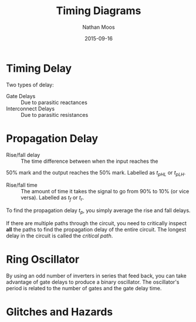 #+TITLE: Timing Diagrams
#+AUTHOR: Nathan Moos
#+DATE: 2015-09-16

* Timing Delay
  
Two types of delay:
- Gate Delays :: Due to parasitic reactances
- Interconnect Delays :: Due to parasitic resistances

* Propagation Delay
  
- Rise/fall delay :: The time difference between when the input reaches the
50% mark and the output reaches the 50% mark. Labelled as $t_{pHL}$ or
$t_{pLH}$.

- Rise/fall time :: The amount of time it takes the signal to go from 90% to 10%
                    (or vice versa). Labelled as $t_f$ or $t_r$.

To find the propagation delay $t_p$, you simply average the rise and fall delays.

If there are multiple paths through the circuit, you need to critically inspect 
*all* the paths to find the propagation delay of the entire circuit. The longest
delay in the circuit is called the /critical path/.

* Ring Oscillator
  
By using an odd number of inverters in series that feed back, you can take
advantage of gate delays to produce a binary oscillator. The oscillator's period
is related to the number of gates and the gate delay time.

* Glitches and Hazards
